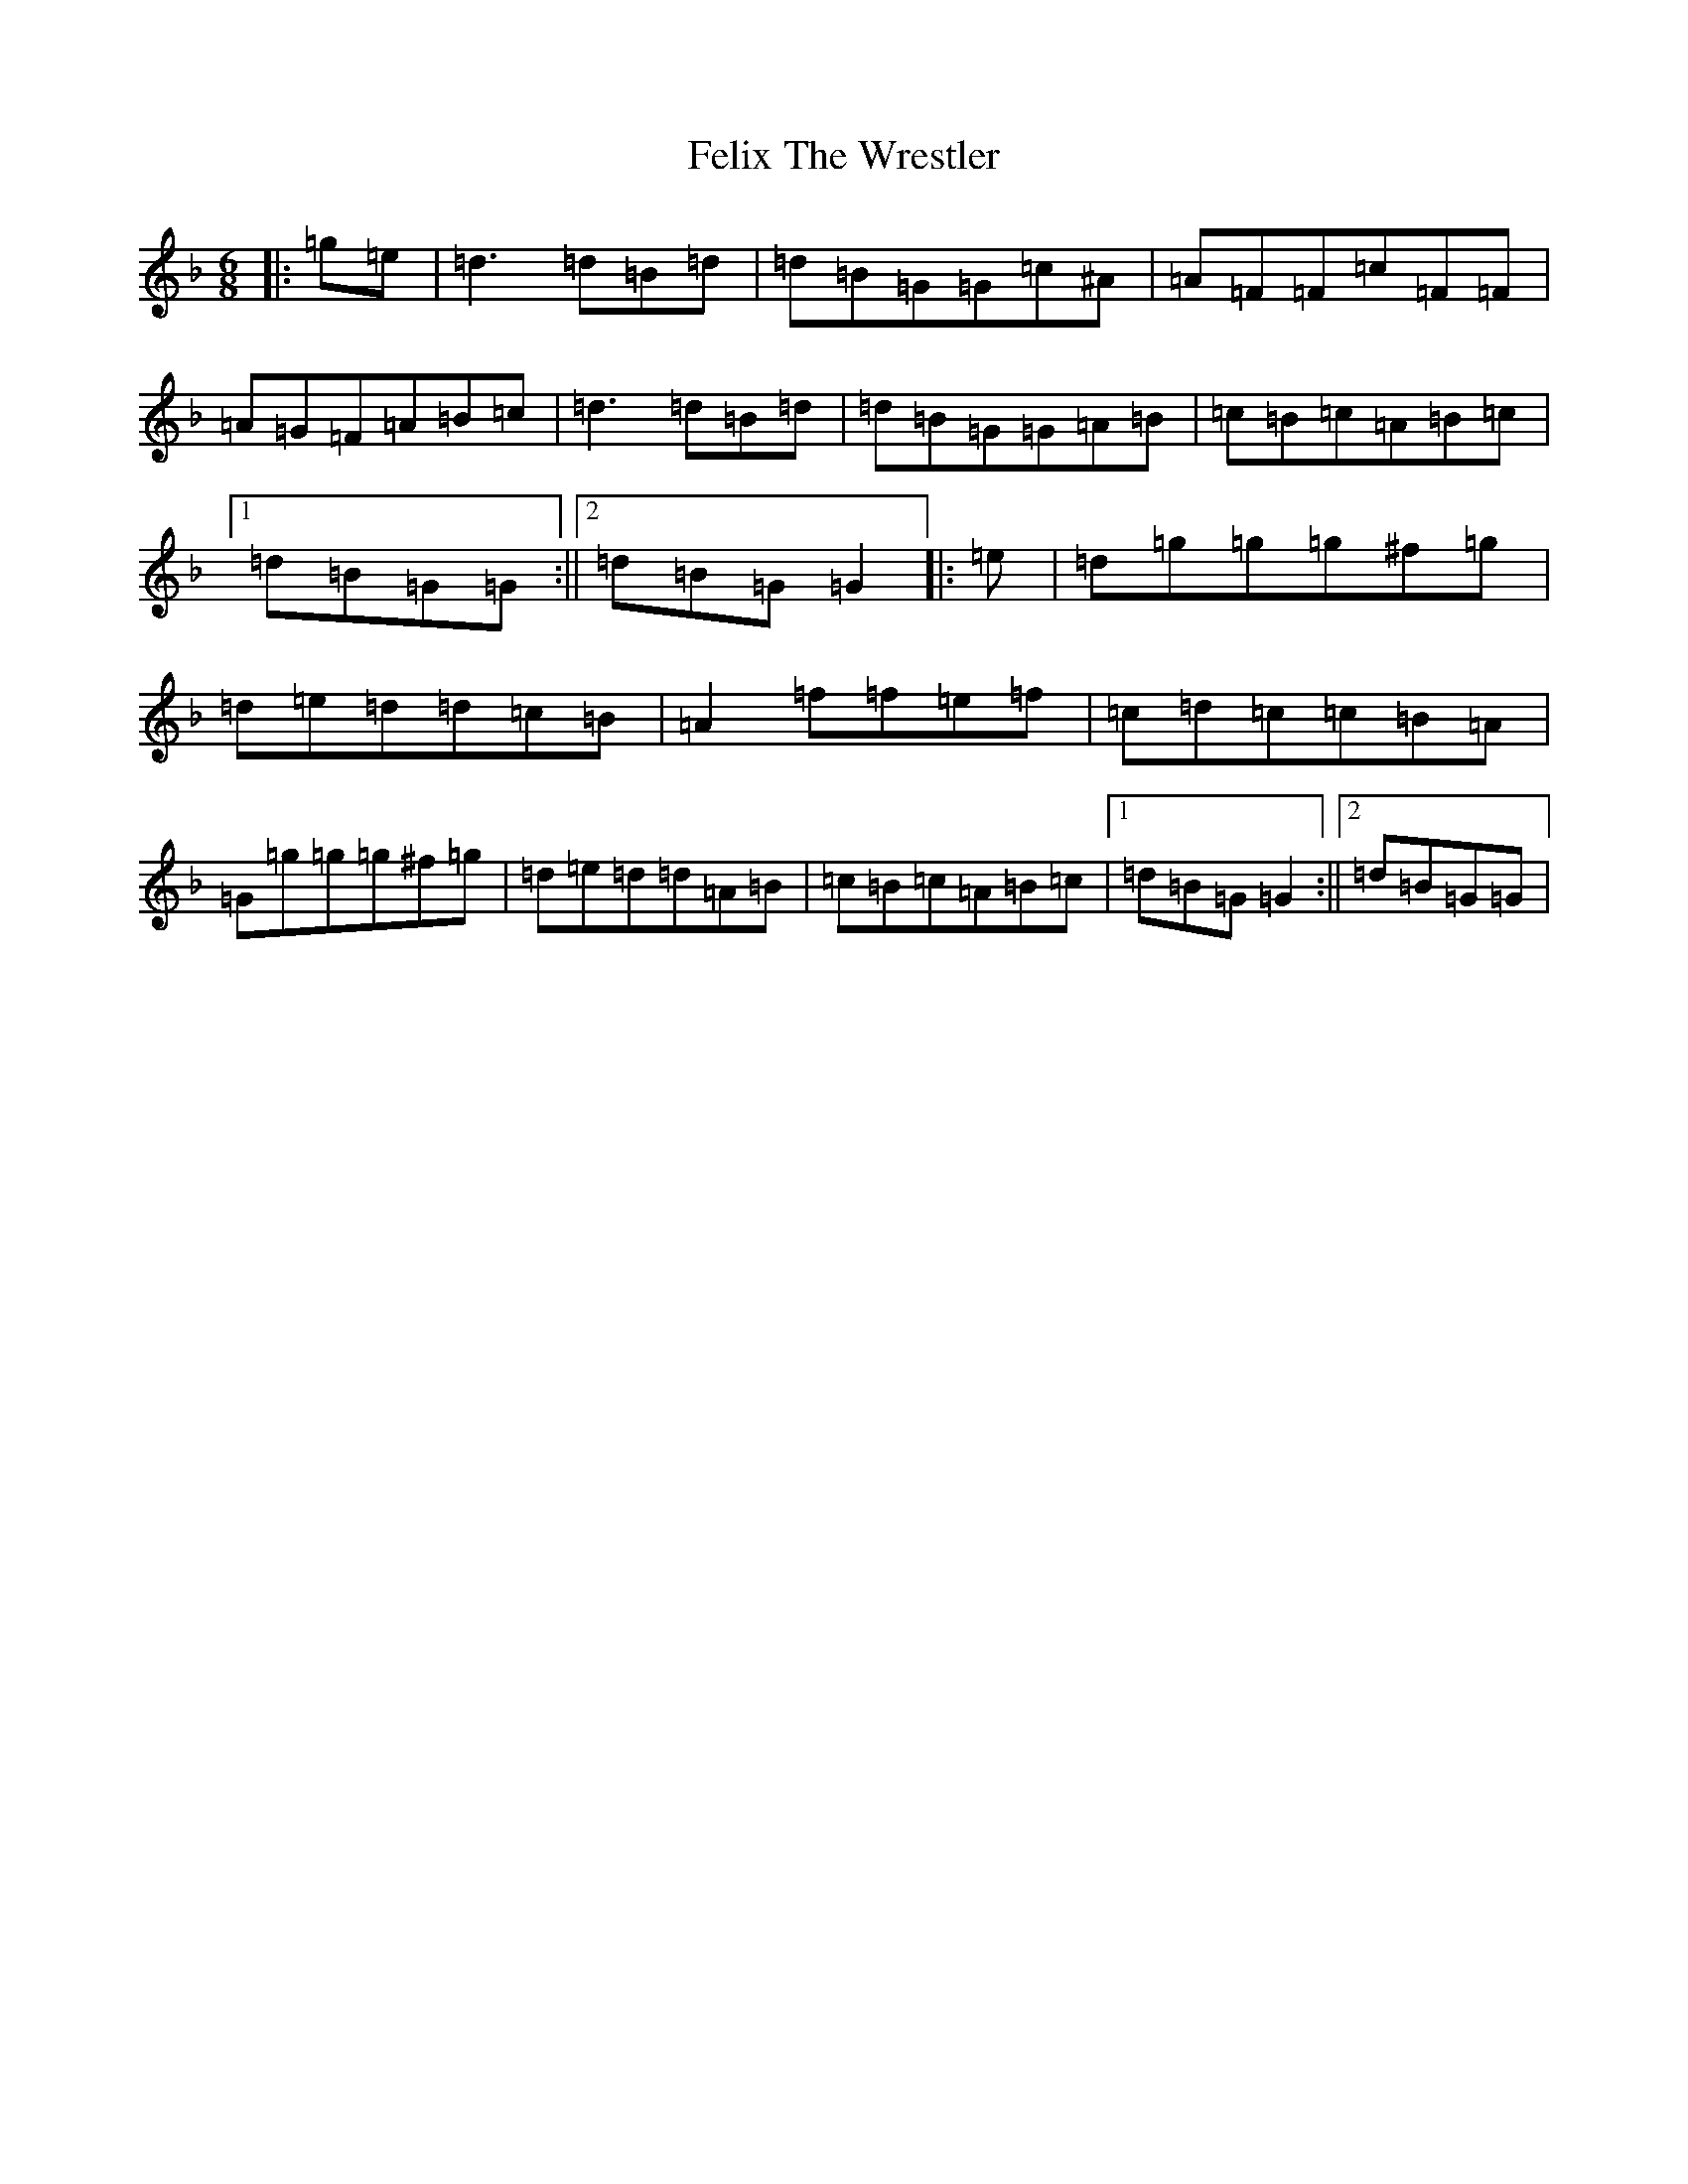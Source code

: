 X: 6661
T: Felix The Wrestler
S: https://thesession.org/tunes/11152#setting23660
Z: A Mixolydian
R: jig
M:6/8
L:1/8
K: C Mixolydian
|:=g=e|=d3=d=B=d|=d=B=G=G=c^A|=A=F=F=c=F=F|=A=G=F=A=B=c|=d3=d=B=d|=d=B=G=G=A=B|=c=B=c=A=B=c|1=d=B=G=G:||2=d=B=G=G2|:=e|=d=g=g=g^f=g|=d=e=d=d=c=B|=A2=f=f=e=f|=c=d=c=c=B=A|=G=g=g=g^f=g|=d=e=d=d=A=B|=c=B=c=A=B=c|1=d=B=G=G2:||2=d=B=G=G|